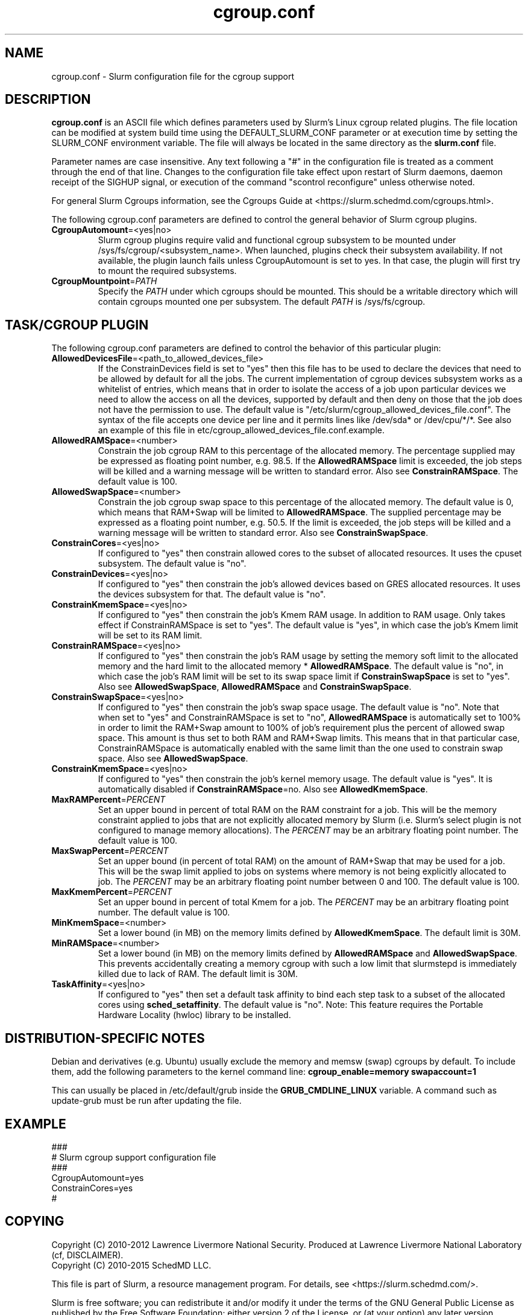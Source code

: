.TH "cgroup.conf" "5" "Slurm Configuration File" "October 2016" "Slurm Configuration File"

.SH "NAME"
cgroup.conf \- Slurm configuration file for the cgroup support

.SH "DESCRIPTION"

\fBcgroup.conf\fP is an ASCII file which defines parameters used by
Slurm's Linux cgroup related plugins.
The file location can be modified at system build time using the
DEFAULT_SLURM_CONF parameter or at execution time by setting the SLURM_CONF
environment variable. The file will always be located in the
same directory as the \fBslurm.conf\fP file.
.LP
Parameter names are case insensitive.
Any text following a "#" in the configuration file is treated
as a comment through the end of that line.
Changes to the configuration file take effect upon restart of
Slurm daemons, daemon receipt of the SIGHUP signal, or execution
of the command "scontrol reconfigure" unless otherwise noted.

.LP
For general Slurm Cgroups information, see the Cgroups Guide at
<https://slurm.schedmd.com/cgroups.html>.

.LP
The following cgroup.conf parameters are defined to control the general behavior
of Slurm cgroup plugins.

.TP
\fBCgroupAutomount\fR=<yes|no>
Slurm cgroup plugins require valid and functional cgroup subsystem to be mounted
under /sys/fs/cgroup/<subsystem_name>.
When launched, plugins check their subsystem availability. If not available,
the plugin launch fails unless CgroupAutomount is set to yes. In that case, the
plugin will first try to mount the required subsystems.

.TP
\fBCgroupMountpoint\fR=\fIPATH\fR
Specify the \fIPATH\fR under which cgroups should be mounted. This
should be a writable directory which will contain cgroups mounted
one per subsystem. The default \fIPATH\fR is /sys/fs/cgroup.

.SH "TASK/CGROUP PLUGIN"

.LP
The following cgroup.conf parameters are defined to control the behavior
of this particular plugin:

.TP
\fBAllowedDevicesFile\fR=<path_to_allowed_devices_file>
If the ConstrainDevices field is set to "yes" then this file has to be used to declare
the devices that need to be allowed by default for all the jobs. The current implementation
of cgroup devices subsystem works as a whitelist of entries, which means that in order to
isolate the access of a job upon particular devices we need to allow the access on all
the devices, supported by default and then deny on those that the job does not have the
permission to use. The default value is "/etc/slurm/cgroup_allowed_devices_file.conf". The syntax of
the file accepts one device per line and it permits lines like /dev/sda* or /dev/cpu/*/*.
See also an example of this file in etc/cgroup_allowed_devices_file.conf.example.

.TP
\fBAllowedRAMSpace\fR=<number>
Constrain the job cgroup RAM to this percentage of the allocated memory.
The percentage supplied may be expressed as floating point
number, e.g. 98.5. If the \fBAllowedRAMSpace\fR limit is exceeded, the
job steps will be killed and a warning message will be written to standard
error.  Also see \fBConstrainRAMSpace\fR.
The default value is 100.

.TP
\fBAllowedSwapSpace\fR=<number>
Constrain the job cgroup swap space to this percentage of the allocated
memory.  The default value is 0, which means that RAM+Swap will be limited
to \fBAllowedRAMSpace\fR. The supplied percentage may be expressed as a
floating point number, e.g. 50.5.  If the limit is exceeded, the job steps
will be killed and a warning message will be written to standard error.
Also see \fBConstrainSwapSpace\fR.

.TP
\fBConstrainCores\fR=<yes|no>
If configured to "yes" then constrain allowed cores to the subset of
allocated resources. It uses the cpuset subsystem.
The default value is "no".

.TP
\fBConstrainDevices\fR=<yes|no>
If configured to "yes" then constrain the job's allowed devices based on GRES
allocated resources. It uses the devices subsystem for that.
The default value is "no".

.TP
\fBConstrainKmemSpace\fR=<yes|no>
If configured to "yes" then constrain the job's Kmem RAM usage. In addition to
RAM usage. Only takes effect if ConstrainRAMSpace is set to "yes".
The default value is "yes",
in which case the job's Kmem limit will be set to its RAM limit.

.TP
\fBConstrainRAMSpace\fR=<yes|no>
If configured to "yes" then constrain the job's RAM usage by setting
the memory soft limit to the allocated memory and the hard limit to
the allocated memory * \fBAllowedRAMSpace\fR.  The default value is "no", in
which case the job's RAM limit will be set to its swap space limit if
\fBConstrainSwapSpace\fR is set to "yes".
Also see \fBAllowedSwapSpace\fR, \fBAllowedRAMSpace\fR and
\fBConstrainSwapSpace\fR.

.TP
\fBConstrainSwapSpace\fR=<yes|no>
If configured to "yes" then constrain the job's swap space usage.
The default value is "no". Note that when set to "yes" and
ConstrainRAMSpace is set to "no", \fBAllowedRAMSpace\fR is automatically set
to 100% in order to limit the RAM+Swap amount to 100% of job's requirement
plus the percent of allowed swap space. This amount is thus set to both
RAM and RAM+Swap limits. This means that in that particular case,
ConstrainRAMSpace is automatically enabled with the same limit than the one
used to constrain swap space.
Also see \fBAllowedSwapSpace\fR.

.TP
\fBConstrainKmemSpace\fR=<yes|no>
If configured to "yes" then constrain the job's kernel memory usage.
The default value is "yes". It is automatically disabled if \fBConstrainRAMSpace\fR=no.
Also see \fBAllowedKmemSpace\fR.

.TP
\fBMaxRAMPercent\fR=\fIPERCENT\fR
Set an upper bound in percent of total RAM on the RAM constraint for a job.
This will be the memory constraint applied to jobs that are not explicitly
allocated memory by Slurm (i.e. Slurm's select plugin is not configured to manage
memory allocations). The \fIPERCENT\fR may be an arbitrary floating
point number. The default value is 100.

.TP
\fBMaxSwapPercent\fR=\fIPERCENT\fR
Set an upper bound (in percent of total RAM) on the amount of RAM+Swap
that may be used for a job. This will be the swap limit applied to jobs
on systems where memory is not being explicitly allocated to job. The
\fIPERCENT\fR may be an arbitrary floating point number between 0 and 100.
The default value is 100.

.TP
\fBMaxKmemPercent\fR=\fIPERCENT\fR
Set an upper bound in percent of total Kmem for a job. The \fIPERCENT\fR may be an
arbitrary floating point number. The default value is 100.

.TP
\fBMinKmemSpace\fR=<number>
Set a lower bound (in MB) on the memory limits defined by
\fBAllowedKmemSpace\fR. The default limit is 30M.

.TP
\fBMinRAMSpace\fR=<number>
Set a lower bound (in MB) on the memory limits defined by
\fBAllowedRAMSpace\fR and \fBAllowedSwapSpace\fR. This prevents
accidentally creating a memory cgroup with such a low limit that slurmstepd
is immediately killed due to lack of RAM. The default limit is 30M.

.TP
\fBTaskAffinity\fR=<yes|no>
If configured to "yes" then set a default task affinity to bind each step
task to a subset of the allocated cores using \fBsched_setaffinity\fP.
The default value is "no".
Note: This feature requires the Portable Hardware Locality (hwloc) library
to be installed.

.SH "DISTRIBUTION\-SPECIFIC NOTES"

.LP
Debian and derivatives (e.g. Ubuntu) usually exclude the memory and memsw (swap)
cgroups by default. To include them, add the following parameters to the kernel
command line: \fBcgroup_enable=memory swapaccount=1\fR
.LP
This can usually be placed in /etc/default/grub inside the
\fBGRUB_CMDLINE_LINUX\fR variable. A command such as update\-grub must be run
after updating the file.

.SH "EXAMPLE"
.LP
.br
###
.br
# Slurm cgroup support configuration file
.br
###
.br
CgroupAutomount=yes
.br
ConstrainCores=yes
.br
#

.SH "COPYING"
Copyright (C) 2010\-2012 Lawrence Livermore National Security.
Produced at Lawrence Livermore National Laboratory (cf, DISCLAIMER).
.br
Copyright (C) 2010\-2015 SchedMD LLC.
.LP
This file is part of Slurm, a resource management program.
For details, see <https://slurm.schedmd.com/>.
.LP
Slurm is free software; you can redistribute it and/or modify it under
the terms of the GNU General Public License as published by the Free
Software Foundation; either version 2 of the License, or (at your option)
any later version.
.LP
Slurm is distributed in the hope that it will be useful, but WITHOUT ANY
WARRANTY; without even the implied warranty of MERCHANTABILITY or FITNESS
FOR A PARTICULAR PURPOSE.  See the GNU General Public License for more
details.

.SH "SEE ALSO"
.LP
\fBslurm.conf\fR(5)
